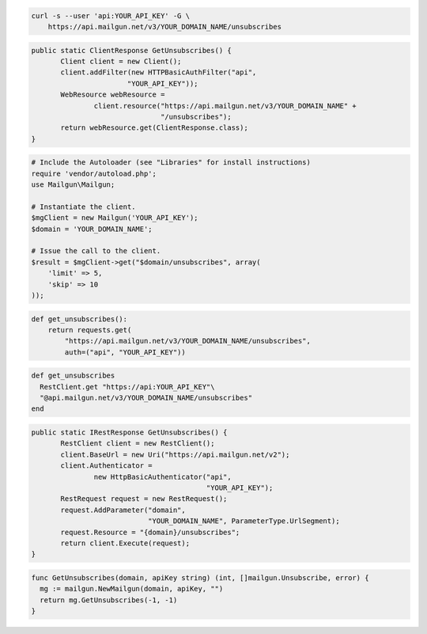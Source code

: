 
.. code-block:: bash

    curl -s --user 'api:YOUR_API_KEY' -G \
	https://api.mailgun.net/v3/YOUR_DOMAIN_NAME/unsubscribes

.. code-block:: java

 public static ClientResponse GetUnsubscribes() {
 	Client client = new Client();
 	client.addFilter(new HTTPBasicAuthFilter("api",
 			"YOUR_API_KEY"));
 	WebResource webResource =
 		client.resource("https://api.mailgun.net/v3/YOUR_DOMAIN_NAME" +
 				"/unsubscribes");
 	return webResource.get(ClientResponse.class);
 }

.. code-block:: php

  # Include the Autoloader (see "Libraries" for install instructions)
  require 'vendor/autoload.php';
  use Mailgun\Mailgun;

  # Instantiate the client.
  $mgClient = new Mailgun('YOUR_API_KEY');
  $domain = 'YOUR_DOMAIN_NAME';

  # Issue the call to the client.
  $result = $mgClient->get("$domain/unsubscribes", array(
      'limit' => 5,
      'skip' => 10
  ));

.. code-block:: py

 def get_unsubscribes():
     return requests.get(
         "https://api.mailgun.net/v3/YOUR_DOMAIN_NAME/unsubscribes",
         auth=("api", "YOUR_API_KEY"))

.. code-block:: rb

 def get_unsubscribes
   RestClient.get "https://api:YOUR_API_KEY"\
   "@api.mailgun.net/v3/YOUR_DOMAIN_NAME/unsubscribes"
 end

.. code-block:: csharp

 public static IRestResponse GetUnsubscribes() {
 	RestClient client = new RestClient();
 	client.BaseUrl = new Uri("https://api.mailgun.net/v2");
 	client.Authenticator =
 		new HttpBasicAuthenticator("api",
 		                           "YOUR_API_KEY");
 	RestRequest request = new RestRequest();
 	request.AddParameter("domain",
 	                     "YOUR_DOMAIN_NAME", ParameterType.UrlSegment);
 	request.Resource = "{domain}/unsubscribes";
 	return client.Execute(request);
 }

.. code-block:: go

 func GetUnsubscribes(domain, apiKey string) (int, []mailgun.Unsubscribe, error) {
   mg := mailgun.NewMailgun(domain, apiKey, "")
   return mg.GetUnsubscribes(-1, -1)
 }
